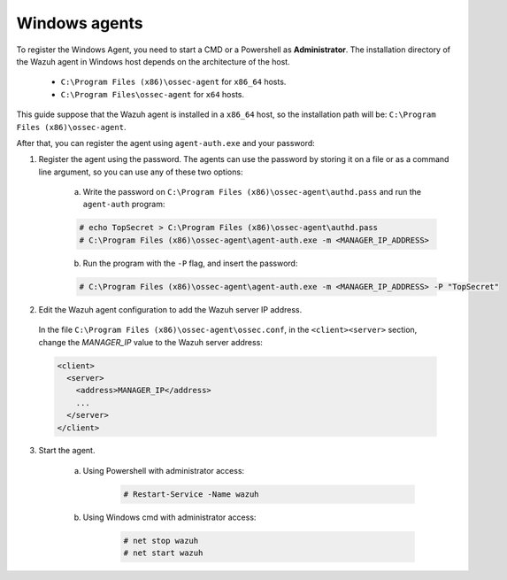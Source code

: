 .. Copyright (C) 2019 Wazuh, Inc.

.. _windows-password-registration:

Windows agents
==============

To register the Windows Agent, you need to start a CMD or a Powershell as **Administrator**. The installation directory of the Wazuh agent in Windows host depends on the architecture of the host.

	- ``C:\Program Files (x86)\ossec-agent`` for ``x86_64`` hosts.
	- ``C:\Program Files\ossec-agent`` for ``x64`` hosts.

This guide suppose that the Wazuh agent is installed in a ``x86_64`` host, so the installation path will be: ``C:\Program Files (x86)\ossec-agent``.

After that, you can register the agent using ``agent-auth.exe`` and your password:

1. Register the agent using the password. The agents can use the password by storing it on a file or as a command line argument, so you can use any of these two options:

    a) Write the password on ``C:\Program Files (x86)\ossec-agent\authd.pass`` and run the ``agent-auth`` program:

    .. code-block:: console

      # echo TopSecret > C:\Program Files (x86)\ossec-agent\authd.pass
      # C:\Program Files (x86)\ossec-agent\agent-auth.exe -m <MANAGER_IP_ADDRESS>

    b) Run the program with the ``-P`` flag, and insert the password:

    .. code-block:: console

      # C:\Program Files (x86)\ossec-agent\agent-auth.exe -m <MANAGER_IP_ADDRESS> -P "TopSecret"

2. Edit the Wazuh agent configuration to add the Wazuh server IP address.

  In the file ``C:\Program Files (x86)\ossec-agent\ossec.conf``, in the ``<client><server>`` section, change the *MANAGER_IP* value to the Wazuh server address:

  .. code-block:: xml

    <client>
      <server>
        <address>MANAGER_IP</address>
        ...
      </server>
    </client>

3. Start the agent.

	a) Using Powershell with administrator access:

		.. code-block:: console

			# Restart-Service -Name wazuh

	b) Using Windows cmd with administrator access:

		.. code-block:: console

			# net stop wazuh
			# net start wazuh
